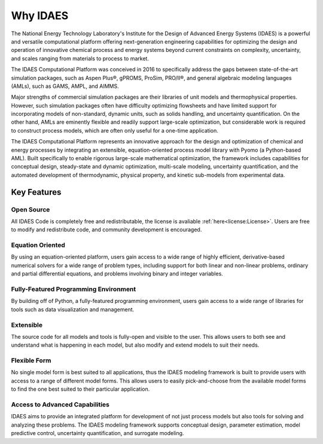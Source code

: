 ﻿Why IDAES
=========

The National Energy Technology Laboratory's Institute for the Design of Advanced Energy Systems 
(IDAES) is a powerful and versatile computational platform offering next-generation engineering 
capabilities for optimizing the design and operation of innovative chemical process 
and energy systems beyond current constraints on complexity, uncertainty, and scales ranging 
from materials to process to market.

The IDAES Computational Platform was conceived in 2016 to specifically address the gaps between 
state-of-the-art simulation packages, such as Aspen Plus®, gPROMS, ProSim, PRO/II®, and general 
algebraic modeling languages (AMLs), such as GAMS, AMPL, and AIMMS.

Major strengths of commercial simulation packages are their libraries of unit models and 
thermophysical properties. However, such simulation packages often have difficulty optimizing 
flowsheets and have limited support for incorporating models of non-standard, dynamic units, 
such as solids handling, and uncertainty quantification. On the other hand, AMLs are eminently 
flexible and readily support large-scale optimization, but considerable work is required to 
construct process models, which are often only useful for a one-time application.

The IDAES Computational Platform represents an innovative approach for the design and 
optimization of chemical and energy processes by integrating an extensible, equation-oriented 
process model library with Pyomo (a Python-based AML). Built  specifically to enable rigorous 
large-scale mathematical optimization, the framework includes capabilities for conceptual 
design, steady-state and dynamic optimization, multi-scale modeling, uncertainty quantification, 
and the automated development of thermodynamic, physical property, and kinetic sub-models from 
experimental data.

Key Features
------------

Open Source
^^^^^^^^^^^

All IDAES Code is completely free and redistributable, the license is avaliable
:ref:`here<license:License>`. Users are free to modify and redistribute code, and community 
development is encouraged.

Equation Oriented
^^^^^^^^^^^^^^^^^

By using an equation-oriented platform, users gain access to a wide range of highly efficient, 
derivative-based numerical solvers for a wide range of problem types, including support for 
both linear and non-linear problems, ordinary and partial differential equations, and problems 
involving binary and integer variables.

Fully-Featured Programming Environment
^^^^^^^^^^^^^^^^^^^^^^^^^^^^^^^^^^^^^^

By building off of Python, a fully-featured programming environment, users gain access to a 
wide range of libraries for tools such as data visualization and management.

Extensible
^^^^^^^^^^

The source code for all models and tools is fully-open and visible to the user. This allows 
users to both see and understand what is happening in each model, but also modify and extend 
models to suit their needs.

Flexible Form
^^^^^^^^^^^^^

No single model form is best suited to all applications, thus the IDAES modeling framework
is built to provide users with access to a range of different model forms. This allows 
users to easily pick-and-choose from the available model forms to find the one best suited to 
their particular application.

Access to Advanced Capabilities
^^^^^^^^^^^^^^^^^^^^^^^^^^^^^^^

IDAES aims to provide an integrated platform for development of not just process models but also 
tools for solving and analyzing these problems. The IDAES modeling framework supports conceptual 
design, parameter estimation, model predictive control, uncertainty quantification, and 
surrogate modeling.